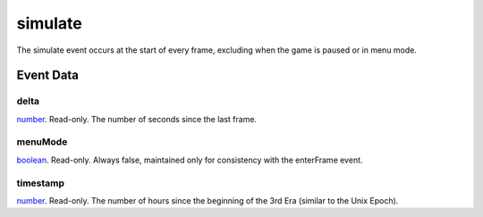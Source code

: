 simulate
====================================================================================================

The simulate event occurs at the start of every frame, excluding when the game is paused or in menu mode.

Event Data
----------------------------------------------------------------------------------------------------

delta
~~~~~~~~~~~~~~~~~~~~~~~~~~~~~~~~~~~~~~~~~~~~~~~~~~~~~~~~~~~~~~~~~~~~~~~~~~~~~~~~~~~~~~~~~~~~~~~~~~~~

`number`_. Read-only. The number of seconds since the last frame.

menuMode
~~~~~~~~~~~~~~~~~~~~~~~~~~~~~~~~~~~~~~~~~~~~~~~~~~~~~~~~~~~~~~~~~~~~~~~~~~~~~~~~~~~~~~~~~~~~~~~~~~~~

`boolean`_. Read-only. Always false, maintained only for consistency with the enterFrame event.

timestamp
~~~~~~~~~~~~~~~~~~~~~~~~~~~~~~~~~~~~~~~~~~~~~~~~~~~~~~~~~~~~~~~~~~~~~~~~~~~~~~~~~~~~~~~~~~~~~~~~~~~~

`number`_. Read-only. The number of hours since the beginning of the 3rd Era (similar to the Unix Epoch).

.. _`boolean`: ../../lua/type/boolean.html
.. _`number`: ../../lua/type/number.html
